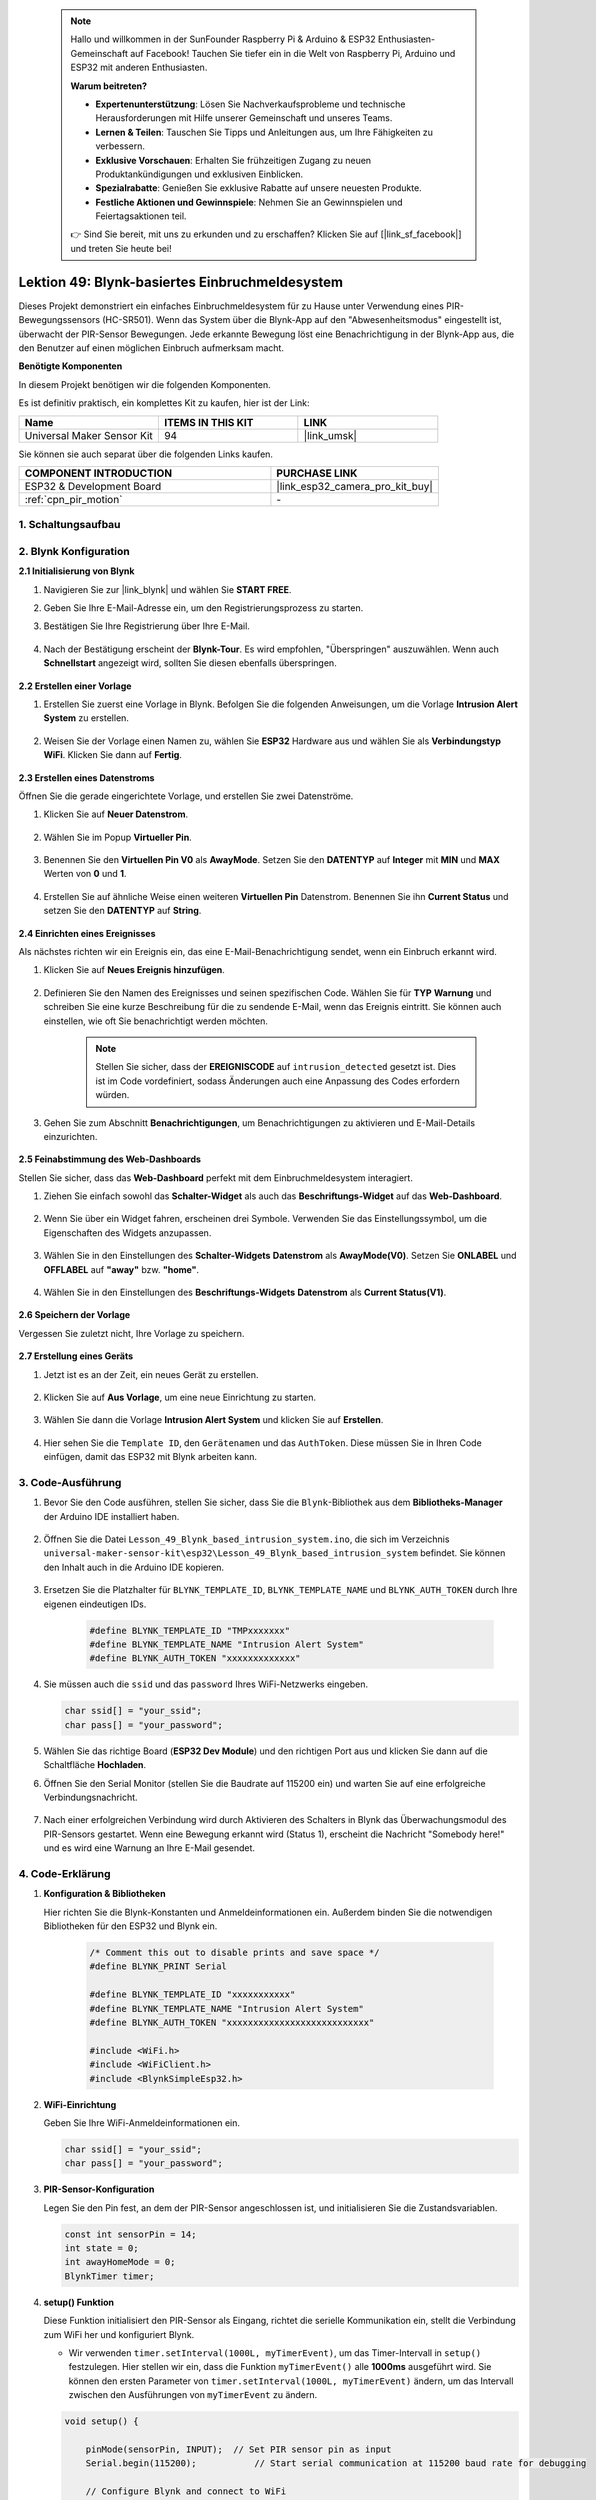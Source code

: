 

 .. note::

    Hallo und willkommen in der SunFounder Raspberry Pi & Arduino & ESP32 Enthusiasten-Gemeinschaft auf Facebook! Tauchen Sie tiefer ein in die Welt von Raspberry Pi, Arduino und ESP32 mit anderen Enthusiasten.

    **Warum beitreten?**

    - **Expertenunterstützung**: Lösen Sie Nachverkaufsprobleme und technische Herausforderungen mit Hilfe unserer Gemeinschaft und unseres Teams.
    - **Lernen & Teilen**: Tauschen Sie Tipps und Anleitungen aus, um Ihre Fähigkeiten zu verbessern.
    - **Exklusive Vorschauen**: Erhalten Sie frühzeitigen Zugang zu neuen Produktankündigungen und exklusiven Einblicken.
    - **Spezialrabatte**: Genießen Sie exklusive Rabatte auf unsere neuesten Produkte.
    - **Festliche Aktionen und Gewinnspiele**: Nehmen Sie an Gewinnspielen und Feiertagsaktionen teil.

    👉 Sind Sie bereit, mit uns zu erkunden und zu erschaffen? Klicken Sie auf [|link_sf_facebook|] und treten Sie heute bei!

.. _esp32_iot_intrusion_alert_system:

Lektion 49: Blynk-basiertes Einbruchmeldesystem
=============================================================

Dieses Projekt demonstriert ein einfaches Einbruchmeldesystem für zu Hause unter Verwendung eines PIR-Bewegungssensors (HC-SR501). 
Wenn das System über die Blynk-App auf den "Abwesenheitsmodus" eingestellt ist, überwacht der PIR-Sensor Bewegungen. 
Jede erkannte Bewegung löst eine Benachrichtigung in der Blynk-App aus, die den Benutzer auf einen möglichen Einbruch aufmerksam macht.

**Benötigte Komponenten**

In diesem Projekt benötigen wir die folgenden Komponenten. 

Es ist definitiv praktisch, ein komplettes Kit zu kaufen, hier ist der Link: 

.. list-table::
    :widths: 20 20 20
    :header-rows: 1

    *   - Name	
        - ITEMS IN THIS KIT
        - LINK
    *   - Universal Maker Sensor Kit
        - 94
        - |link_umsk|

Sie können sie auch separat über die folgenden Links kaufen.

.. list-table::
    :widths: 30 20
    :header-rows: 1

    *   - COMPONENT INTRODUCTION
        - PURCHASE LINK

    *   - ESP32 & Development Board
        - |link_esp32_camera_pro_kit_buy|
    *   - :ref:`cpn_pir_motion`
        - \-


1. Schaltungsaufbau
--------------------

.. image:: img/Lesson_12_PIR_Module_esp32_bb.png
    :width: 100%
    :align: center

2. Blynk Konfiguration
----------------------

**2.1 Initialisierung von Blynk**

#. Navigieren Sie zur |link_blynk| und wählen Sie **START FREE**. 

   .. image:: img/09_blynk_access.png
        :width: 90%

#. Geben Sie Ihre E-Mail-Adresse ein, um den Registrierungsprozess zu starten.

   .. image:: img/09_blynk_sign_in.png
        :width: 70%
        :align: center

#. Bestätigen Sie Ihre Registrierung über Ihre E-Mail.

    .. image:: img/09_blynk_password.png
        :width: 90%


#. Nach der Bestätigung erscheint der **Blynk-Tour**. Es wird empfohlen, "Überspringen" auszuwählen. Wenn auch **Schnellstart** angezeigt wird, sollten Sie diesen ebenfalls überspringen.
   
    .. image:: img/09_blynk_tour.png
        :width: 90%

**2.2 Erstellen einer Vorlage**

#. Erstellen Sie zuerst eine Vorlage in Blynk. Befolgen Sie die folgenden Anweisungen, um die Vorlage **Intrusion Alert System** zu erstellen.

    .. image:: img/09_create_template_1_shadow.png
        :width: 700
        :align: center

#. Weisen Sie der Vorlage einen Namen zu, wählen Sie **ESP32** Hardware aus und wählen Sie als **Verbindungstyp** **WiFi**. Klicken Sie dann auf **Fertig**.

    .. image:: img/09_create_template_2_shadow.png
        :width: 700
        :align: center

**2.3 Erstellen eines Datenstroms**

Öffnen Sie die gerade eingerichtete Vorlage, und erstellen Sie zwei Datenströme.

#. Klicken Sie auf **Neuer Datenstrom**.

    .. image:: img/09_blynk_new_datastream.png
        :width: 700
        :align: center

#. Wählen Sie im Popup **Virtueller Pin**.

    .. image:: img/09_blynk_datastream_virtual.png
        :width: 700
        :align: center

#. Benennen Sie den **Virtuellen Pin V0** als **AwayMode**. Setzen Sie den **DATENTYP** auf **Integer** mit **MIN** und **MAX** Werten von **0** und **1**.

    .. image:: img/09_create_template_shadow.png
        :width: 700
        :align: center

#. Erstellen Sie auf ähnliche Weise einen weiteren **Virtuellen Pin** Datenstrom. Benennen Sie ihn **Current Status** und setzen Sie den **DATENTYP** auf **String**.

    .. image:: img/09_datastream_1_shadow.png
        :width: 700
        :align: center

**2.4 Einrichten eines Ereignisses**

Als nächstes richten wir ein Ereignis ein, das eine E-Mail-Benachrichtigung sendet, wenn ein Einbruch erkannt wird.

#. Klicken Sie auf **Neues Ereignis hinzufügen**.

    .. image:: img/09_blynk_event_add.png

#. Definieren Sie den Namen des Ereignisses und seinen spezifischen Code. Wählen Sie für **TYP** **Warnung** und schreiben Sie eine kurze Beschreibung für die zu sendende E-Mail, wenn das Ereignis eintritt. Sie können auch einstellen, wie oft Sie benachrichtigt werden möchten.

    .. note::
        
        Stellen Sie sicher, dass der **EREIGNISCODE** auf ``intrusion_detected`` gesetzt ist. Dies ist im Code vordefiniert, sodass Änderungen auch eine Anpassung des Codes erfordern würden.

    .. image:: img/09_event_1_shadow.png
        :width: 700
        :align: center

#. Gehen Sie zum Abschnitt **Benachrichtigungen**, um Benachrichtigungen zu aktivieren und E-Mail-Details einzurichten.

    .. image:: img/09_event_2_shadow.png
        :width: 80%
        :align: center

.. raw:: html
    
    <br/> 

**2.5 Feinabstimmung des Web-Dashboards**

Stellen Sie sicher, dass das **Web-Dashboard** perfekt mit dem Einbruchmeldesystem interagiert.

#. Ziehen Sie einfach sowohl das **Schalter-Widget** als auch das **Beschriftungs-Widget** auf das **Web-Dashboard**.

    .. image:: img/09_web_dashboard_1_shadow.png
        :width: 100%
        :align: center

#. Wenn Sie über ein Widget fahren, erscheinen drei Symbole. Verwenden Sie das Einstellungssymbol, um die Eigenschaften des Widgets anzupassen.

    .. image:: img/09_blynk_dashboard_set.png
        :width: 100%
        :align: center

#. Wählen Sie in den Einstellungen des **Schalter-Widgets** **Datenstrom** als **AwayMode(V0)**. Setzen Sie **ONLABEL** und **OFFLABEL** auf **"away"** bzw. **"home"**.

    .. image:: img/09_web_dashboard_2_shadow.png
        :width: 100%
        :align: center

#. Wählen Sie in den Einstellungen des **Beschriftungs-Widgets** **Datenstrom** als **Current Status(V1)**.

    .. image:: img/09_web_dashboard_3_shadow.png
        :width: 100%
        :align: center

**2.6 Speichern der Vorlage**

Vergessen Sie zuletzt nicht, Ihre Vorlage zu speichern.

    .. image:: img/09_save_template_shadow.png
        :width: 100%
        :align: center


**2.7 Erstellung eines Geräts**

#. Jetzt ist es an der Zeit, ein neues Gerät zu erstellen.

    .. image:: img/09_blynk_device_new.png
        :width: 700
        :align: center

#. Klicken Sie auf **Aus Vorlage**, um eine neue Einrichtung zu starten.

    .. image:: img/09_blynk_device_template.png
        :width: 700
        :align: center

#. Wählen Sie dann die Vorlage **Intrusion Alert System** und klicken Sie auf **Erstellen**.

    .. image:: img/09_blynk_device_template2.png
        :width: 700
        :align: center

#. Hier sehen Sie die ``Template ID``, den ``Gerätenamen`` und das ``AuthToken``. Diese müssen Sie in Ihren Code einfügen, damit das ESP32 mit Blynk arbeiten kann.

    .. image:: img/09_blynk_device_code.png
        :width: 700
        :align: center

3. Code-Ausführung
-----------------------------
#. Bevor Sie den Code ausführen, stellen Sie sicher, dass Sie die ``Blynk``-Bibliothek aus dem **Bibliotheks-Manager** der Arduino IDE installiert haben.

    .. image:: img/09_blynk_add_library.png
        :width: 700
        :align: center

#. Öffnen Sie die Datei ``Lesson_49_Blynk_based_intrusion_system.ino``, die sich im Verzeichnis ``universal-maker-sensor-kit\esp32\Lesson_49_Blynk_based_intrusion_system`` befindet. Sie können den Inhalt auch in die Arduino IDE kopieren.

    .. raw:: html

        <iframe src=https://create.arduino.cc/editor/sunfounder01/987fb2fd-47e9-4a73-9020-6b2111eadd9c/preview?embed style="height:510px;width:100%;margin:10px 0" frameborder=0></iframe>
        

#. Ersetzen Sie die Platzhalter für ``BLYNK_TEMPLATE_ID``, ``BLYNK_TEMPLATE_NAME`` und ``BLYNK_AUTH_TOKEN`` durch Ihre eigenen eindeutigen IDs.

    .. code-block:: arduino
    
        #define BLYNK_TEMPLATE_ID "TMPxxxxxxx"
        #define BLYNK_TEMPLATE_NAME "Intrusion Alert System"
        #define BLYNK_AUTH_TOKEN "xxxxxxxxxxxxx"

#. Sie müssen auch die ``ssid`` und das ``password`` Ihres WiFi-Netzwerks eingeben.

   .. code-block:: arduino

        char ssid[] = "your_ssid";
        char pass[] = "your_password";

#. Wählen Sie das richtige Board (**ESP32 Dev Module**) und den richtigen Port aus und klicken Sie dann auf die Schaltfläche **Hochladen**.

#. Öffnen Sie den Serial Monitor (stellen Sie die Baudrate auf 115200 ein) und warten Sie auf eine erfolgreiche Verbindungsnachricht.

    .. image:: img/09_blynk_upload_code.png
        :align: center

#. Nach einer erfolgreichen Verbindung wird durch Aktivieren des Schalters in Blynk das Überwachungsmodul des PIR-Sensors gestartet. Wenn eine Bewegung erkannt wird (Status 1), erscheint die Nachricht "Somebody here!" und es wird eine Warnung an Ihre E-Mail gesendet.

    .. image:: img/09_blynk_code_alarm.png
        :width: 700
        :align: center

4. Code-Erklärung
-----------------------------

#. **Konfiguration & Bibliotheken**

   Hier richten Sie die Blynk-Konstanten und Anmeldeinformationen ein. Außerdem binden Sie die notwendigen Bibliotheken für den ESP32 und Blynk ein.

    .. code-block:: arduino

        /* Comment this out to disable prints and save space */
        #define BLYNK_PRINT Serial

        #define BLYNK_TEMPLATE_ID "xxxxxxxxxxx"
        #define BLYNK_TEMPLATE_NAME "Intrusion Alert System"
        #define BLYNK_AUTH_TOKEN "xxxxxxxxxxxxxxxxxxxxxxxxxxx"

        #include <WiFi.h>
        #include <WiFiClient.h>
        #include <BlynkSimpleEsp32.h>

#. **WiFi-Einrichtung**

   Geben Sie Ihre WiFi-Anmeldeinformationen ein.

   .. code-block:: arduino

        char ssid[] = "your_ssid";
        char pass[] = "your_password";

#. **PIR-Sensor-Konfiguration**

   Legen Sie den Pin fest, an dem der PIR-Sensor angeschlossen ist, und initialisieren Sie die Zustandsvariablen.

   .. code-block:: arduino

      const int sensorPin = 14;
      int state = 0;
      int awayHomeMode = 0;
      BlynkTimer timer;

#. **setup() Funktion**

   Diese Funktion initialisiert den PIR-Sensor als Eingang, richtet die serielle Kommunikation ein, stellt die Verbindung zum WiFi her und konfiguriert Blynk.

   - Wir verwenden ``timer.setInterval(1000L, myTimerEvent)``, um das Timer-Intervall in ``setup()`` festzulegen. Hier stellen wir ein, dass die Funktion ``myTimerEvent()`` alle **1000ms** ausgeführt wird. Sie können den ersten Parameter von ``timer.setInterval(1000L, myTimerEvent)`` ändern, um das Intervall zwischen den Ausführungen von ``myTimerEvent`` zu ändern.

   .. raw:: html
    
    <br/> 

   .. code-block:: arduino

        void setup() {

            pinMode(sensorPin, INPUT);  // Set PIR sensor pin as input
            Serial.begin(115200);           // Start serial communication at 115200 baud rate for debugging
            
            // Configure Blynk and connect to WiFi
            Blynk.begin(BLYNK_AUTH_TOKEN, ssid, pass);
            
            timer.setInterval(1000L, myTimerEvent);  // Setup a function to be called every second
        }
#. **loop() Funktion**

   Die loop-Funktion führt kontinuierlich Blynk- und Blynk-Timer-Funktionen aus.

   .. code-block:: arduino

        void loop() {
           Blynk.run();
           timer.run();
        }

#. **Interaktion mit der Blynk-App**

   Diese Funktionen werden aufgerufen, wenn das Gerät eine Verbindung zu Blynk herstellt und wenn sich der Zustand des virtuellen Pins V0 in der Blynk-App ändert.

   - Jedes Mal, wenn das Gerät eine Verbindung zum Blynk-Server herstellt oder aufgrund schlechter Netzwerkbedingungen neu verbindet, wird die Funktion ``BLYNK_CONNECTED()`` aufgerufen. Der Befehl ``Blynk.syncVirtual()`` fordert einen einzelnen Wert des virtuellen Pins an. Der angegebene virtuelle Pin wird den Aufruf ``BLYNK_WRITE()`` durchführen.

   - Jedes Mal, wenn sich der Wert eines virtuellen Pins auf dem BLYNK-Server ändert, wird ``BLYNK_WRITE()`` ausgelöst.

   .. raw:: html
    
    <br/> 

   .. code-block:: arduino
      
        // This function is called every time the device is connected to the Blynk.Cloud
        BLYNK_CONNECTED() {
            Blynk.syncVirtual(V0);
        }
      
        // This function is called every time the Virtual Pin 0 state changes
        BLYNK_WRITE(V0) {
            awayHomeMode = param.asInt();
            // additional logic
        }

#. **Datenverarbeitung**

   Jede Sekunde ruft die Funktion ``myTimerEvent()`` die Funktion ``sendData()`` auf. Wenn der Abwesenheitsmodus in Blynk aktiviert ist, überprüft sie den PIR-Sensor und sendet eine Benachrichtigung an Blynk, wenn eine Bewegung erkannt wird.

   - Wir verwenden ``Blynk.virtualWrite(V1, "Somebody in your house! Please check!");``, um den Text eines Labels zu ändern.

   - Verwenden Sie ``Blynk.logEvent("intrusion_detected");``, um ein Ereignis in Blynk zu protokollieren.

   .. raw:: html
    
    <br/> 

   .. code-block:: arduino

        void myTimerEvent() {
           sendData();
        }

        void sendData() {
           if (awayHomeMode == 1) {
              state = digitalRead(sensorPin);  // Read the state of the PIR sensor

              Serial.print("state:");
              Serial.println(state);

              // If the sensor detects movement, send an alert to the Blynk app
              if (state == HIGH) {
                Serial.println("Somebody here!");
                Blynk.virtualWrite(V1, "Somebody in your house! Please check!");
                Blynk.logEvent("intrusion_detected");
              }
           }
        }

**Referenzen**

- |link_blynk_doc|
- |link_blynk_quickstart| 
- |link_blynk_virtualWrite|
- |link_blynk_logEvent|
- |link_blynk_timer_intro|
- |link_blynk_syncing| 
- |link_blynk_write|

